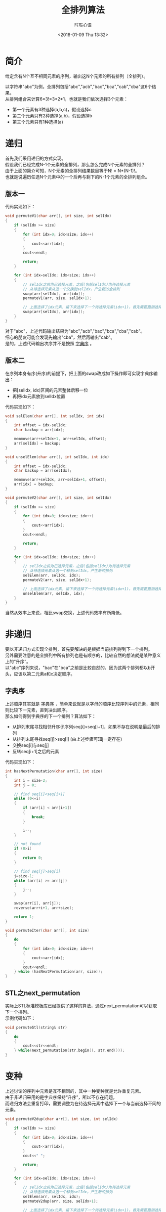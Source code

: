 # -*- coding: utf-8 -*-
#+TITLE:全排列算法
#+AUTHOR: 时聆心语
#+DATE:<2018-01-09 Thu 13:32>
#+UPDATED_AT:<2018-01-09 Thu 13:32>
#+TAGS: Algorithm Permutation STL
#+OPTIONS: ^:nil

* 简介
给定含有N个互不相同元素的序列，输出这N个元素的所有排列（全排列）。


以字符串"abc"为例，全排列包括"abc","acb","bac","bca","cab","cba"这6个结果。\\
从排列组合来计算6=3!=3*2*1，也就是我们依次选择3个元素：
- 第一个元素有3种选择(a,b,c)，假设选择c
- 第二个元素只有2种选择(a,b)，假设选择b
- 第三个元素只有1种选择(a)

* 递归
首先我们采用递归的方式实现。\\
假设我们已经完成N-1个元素的全排列，那么怎么完成N个元素的全排列？\\
由于上面的简介可知，N个元素的全排列结果数目等于N! = N*(N-1)!。\\
也就是说遍历任选N个元素中的一个后再与剩下的N-1个元素的全排列组合。\\

** 版本一
代码实现如下：

#+BEGIN_SRC cpp
void permuteV1(char arr[], int size, int selIdx)
{
    if (selIdx >= size)
    {
        for (int idx=0; idx<size; idx++)
        {
            cout<<arr[idx];
        }
        cout<<endl;

        return;
    }

    for (int idx=selIdx; idx<size; idx++)
    {
        // selIdx之前为已选择元素，之后(包括selIdx)为待选择元素
        // 从待选择元素从选一个交换到selIdx，产生新的全排列
        swap(arr[selIdx], arr[idx]);
        permuteV1(arr, size, selIdx+1);

        // 上面选择了idx元素，接下来选择下一个待选择元素(idx+1)，首先需要撤销选择idx元素
        swap(arr[selIdx], arr[idx]);
    }
}
#+END_SRC

对于"abc"，上述代码输出结果为"abc","acb","bac","bca","cba","cab"。\\
细心的朋友可能会发现先输出"cba"，然后再输出"cab"。\\
是的，上述代码输出次序并不是按照 [[https://zh.wikipedia.org/wiki/%E5%AD%97%E5%85%B8%E5%BA%8F][字典序]] 。

** 版本二
在序列本身有序(升序)的前提下，把上面的swap改成如下操作即可实现字典序输出：
- 把[selIdx, idx)区间的元素整体后移一位
- 再把idx元素放到selIdx位置

代码实现如下：

#+BEGIN_SRC cpp
void selElem(char arr[], int selIdx, int idx)
{
    int offset = idx-selIdx;
    char backup = arr[idx];

    memmove(arr+selIdx+1, arr+selIdx, offset);
    arr[selIdx] = backup;
}

void unselElem(char arr[], int selIdx, int idx)
{
    int offset = idx-selIdx;
    char backup = arr[selIdx];

    memmove(arr+selIdx, arr+selIdx+1, offset);
    arr[idx] = backup;
}

void permuteV2(char arr[], int size, int selIdx)
{
    if (selIdx >= size)
    {
        for (int idx=0; idx<size; idx++)
        {
            cout<<arr[idx];
        }
        cout<<endl;

        return;
    }

    for (int idx=selIdx; idx<size; idx++)
    {
        // selIdx之前为已选择元素，之后(包括selIdx)为待选择元素
        // 从待选择元素从选一个移到selIdx，产生新的排列
        selElem(arr, selIdx, idx);
        permuteV2(arr, size, selIdx+1);

        // 上面选择了idx元素，接下来选择下一个待选择元素(idx+1)，首先需要撤销选择idx元素
        unselElem(arr, selIdx, idx);
    }
}
#+END_SRC

当然从效率上来说，相比swap交换，上述代码效率有所降低。

* 非递归
要以非递归方式实现全排列，首先要解决的是根据当前排列得到下一个排列。\\
另外需要注意的是全排列中所有排列也是有顺序的，比较自然的想法就是某种意义上的“升序”。\\
以"abc"序列来说，"bac"在"bca"之前是比较自然的，因为这两个排列都以b开头，应该以第二元素a和c决定顺序。

** 字典序
上述顺序其实就是 [[https://zh.wikipedia.org/wiki/%E5%AD%97%E5%85%B8%E5%BA%8F][字典序]] ，简单来说就是以字母的顺序比较序列中的元素，相同则比较下一元素，直到决出顺序。\\
那么如何得到字典序的下一个排列？算法如下：
- 从排列末尾寻找相邻升序子序列seq[i]<seq[i+1]，如果不存在说明是最后的排列
- 从排列末尾寻找seq[j]>seq[i] (由上述步骤可知j一定存在)
- 交换seq[i]与seq[j]
- 反转seq[i+1]之后的元素

代码实现如下：

#+BEGIN_SRC cpp
int hasNextPermutation(char arr[], int size)
{
    int i = size-2;
    int j = 0;

    // find seq[i]<seq[i+1]
    while (0<=i)
    {
        if (arr[i] < arr[i+1])
        {
            break;
        }

        i--;
    }

    // not found
    if (0>i)
    {
        return 0;
    }

    // find seq[j]>seq[i]
    j=size-1;
    while (arr[i] >= arr[j])
    {
        j--;
    }

    swap(arr[i], arr[j]);
    reverse(arr+i+1, arr+size);

    return 1;
}

void permuteIter(char arr[], int size)
{
    do
    {
        for (int idx=0; idx<size; idx++)
        {
            cout<<arr[idx];
        }
        cout<<endl;
    } while (hasNextPermutation(arr, size));
}
#+END_SRC

** STL之next_permutation
实际上STL标准模板库已经提供了这样的算法，通过next_permutation可以获取下一个排列。\\
示例代码如下：

#+BEGIN_SRC cpp
void permuteStl(string& str)
{
    do
    {
        cout<<str<<endl;
    } while(next_permutation(str.begin(), str.end()));
}
#+END_SRC

* 变种
上述讨论的序列中元素是互不相同的，其中一种变种就是允许重复元素。\\
由于非递归采用的是字典序保持“升序”，所以不存在问题。\\
而递归方法会重复打印，需要调整为在待选择元素中选择下一个与当前选择不同的元素。

#+BEGIN_SRC cpp
void permuteV2dup(char arr[], int size, int selIdx)
{
    if (selIdx >= size)
    {
        for (int idx=0; idx<size; idx++)
        {
            cout<<arr[idx];
        }
        cout<<" ";

        return;
    }

    for (int idx=selIdx; idx<size; idx++)
    {
        // selIdx之前为已选择元素，之后(包括selIdx)为待选择元素
        // 从待选择元素从选一个移到selIdx，产生新的排列
        selElem(arr, selIdx, idx);
        permuteV2dup(arr, size, selIdx+1);

        // 上面选择了idx元素，接下来选择下一个待选择元素(idx+1)，首先需要撤销选择idx元素
        unselElem(arr, selIdx, idx);

        // 选择下一个与当前选择不同的元素
        while (idx+1<size && arr[idx]==arr[idx+1])
        {
            idx++;
        }
    }
}
#+END_SRC

